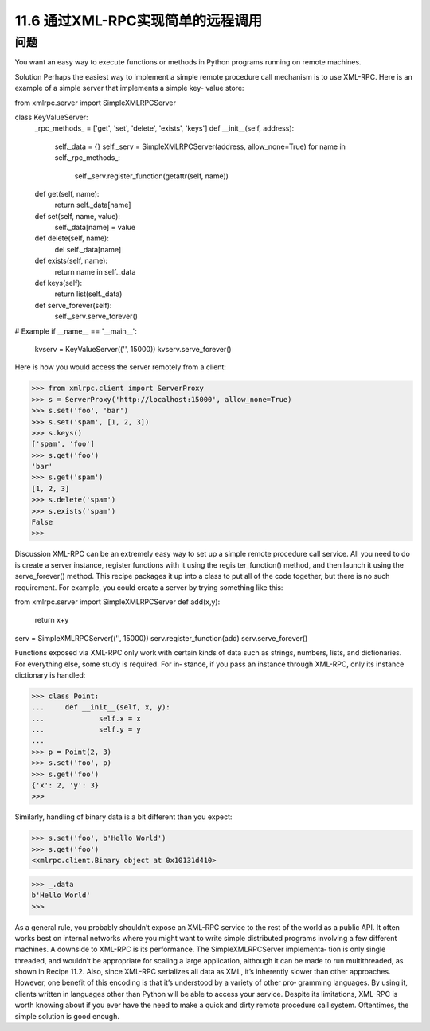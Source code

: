 ===============================
11.6 通过XML-RPC实现简单的远程调用
===============================

----------
问题
----------
You want an easy way to execute functions or methods in Python programs running on
remote machines.

Solution
Perhaps the easiest way to implement a simple remote procedure call mechanism is to
use XML-RPC. Here is an example of a simple server that implements a simple key-
value store:

from xmlrpc.server import SimpleXMLRPCServer

class KeyValueServer:
    _rpc_methods_ = ['get', 'set', 'delete', 'exists', 'keys']
    def __init__(self, address):
        self._data = {}
        self._serv = SimpleXMLRPCServer(address, allow_none=True)
        for name in self._rpc_methods_:
            self._serv.register_function(getattr(self, name))

    def get(self, name):
        return self._data[name]

    def set(self, name, value):
        self._data[name] = value

    def delete(self, name):
        del self._data[name]

    def exists(self, name):
        return name in self._data

    def keys(self):
        return list(self._data)

    def serve_forever(self):
        self._serv.serve_forever()

# Example
if __name__ == '__main__':
    kvserv = KeyValueServer(('', 15000))
    kvserv.serve_forever()

Here is how you would access the server remotely from a client:

>>> from xmlrpc.client import ServerProxy
>>> s = ServerProxy('http://localhost:15000', allow_none=True)
>>> s.set('foo', 'bar')
>>> s.set('spam', [1, 2, 3])
>>> s.keys()
['spam', 'foo']
>>> s.get('foo')
'bar'
>>> s.get('spam')
[1, 2, 3]
>>> s.delete('spam')
>>> s.exists('spam')
False
>>>

Discussion
XML-RPC can be an extremely easy way to set up a simple remote procedure call service.
All you need to do is create a server instance, register functions with it using the regis
ter_function() method, and then launch it using the serve_forever() method. This
recipe packages it up into a class to put all of the code together, but there is no such
requirement. For example, you could create a server by trying something like this:

from xmlrpc.server import SimpleXMLRPCServer
def add(x,y):
    return x+y

serv = SimpleXMLRPCServer(('', 15000))
serv.register_function(add)
serv.serve_forever()

Functions exposed via XML-RPC only work with certain kinds of data such as strings,
numbers, lists, and dictionaries. For everything else, some study is required. For in‐
stance,  if  you  pass  an  instance  through  XML-RPC,  only  its  instance  dictionary  is
handled:

>>> class Point:
...     def __init__(self, x, y):
...             self.x = x
...             self.y = y
...
>>> p = Point(2, 3)
>>> s.set('foo', p)
>>> s.get('foo')
{'x': 2, 'y': 3}
>>>

Similarly, handling of binary data is a bit different than you expect:

>>> s.set('foo', b'Hello World')
>>> s.get('foo')
<xmlrpc.client.Binary object at 0x10131d410>

>>> _.data
b'Hello World'
>>>

As a general rule, you probably shouldn’t expose an XML-RPC service to the rest of the
world as a public API. It often works best on internal networks where you might want
to write simple distributed programs involving a few different machines.
A downside to XML-RPC is its performance. The SimpleXMLRPCServer implementa‐
tion is only single threaded, and wouldn’t be appropriate for scaling a large application,
although it can be made to run multithreaded, as shown in Recipe 11.2. Also, since
XML-RPC  serializes  all  data  as  XML,  it’s  inherently  slower  than  other  approaches.
However, one benefit of this encoding is that it’s understood by a variety of other pro‐
gramming languages. By using it, clients written in languages other than Python will be
able to access your service.
Despite its limitations, XML-RPC is worth knowing about if you ever have the need to
make a quick and dirty remote procedure call system. Oftentimes, the simple solution
is good enough.
